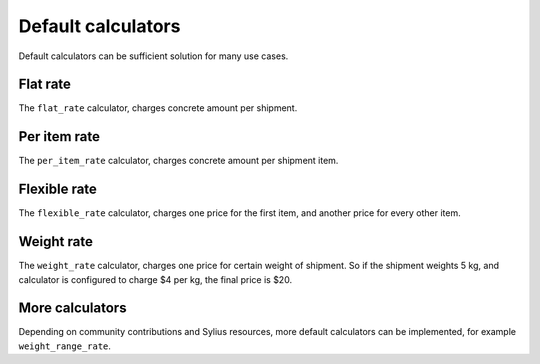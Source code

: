 Default calculators
===================

Default calculators can be sufficient solution for many use cases.

Flat rate
---------

The ``flat_rate`` calculator, charges concrete amount per shipment.

Per item rate
-------------

The ``per_item_rate`` calculator, charges concrete amount per shipment item.

Flexible rate
-------------

The ``flexible_rate`` calculator, charges one price for the first item, and another price for every other item.

Weight rate
-----------

The ``weight_rate`` calculator, charges one price for certain weight of shipment. So if the shipment weights 5 kg, and calculator is configured to charge $4 per kg, the final price is $20.

More calculators
----------------

Depending on community contributions and Sylius resources, more default calculators can be implemented, for example ``weight_range_rate``.
